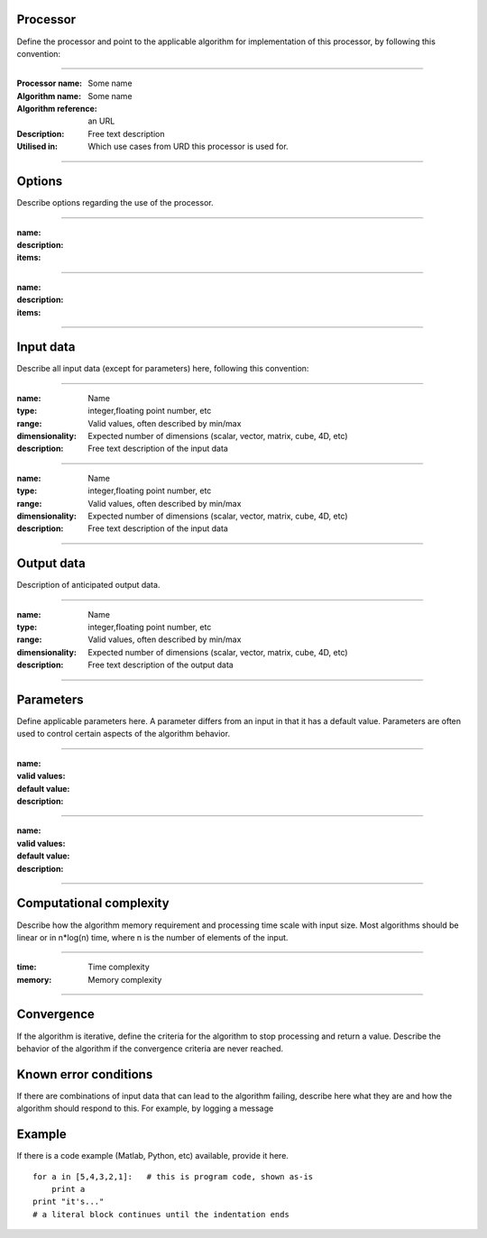 Processor
=========
Define the processor and point to the applicable algorithm for implementation of this processor, by following this convention:

--------------------------

:Processor name: Some name
:Algorithm name: Some name
:Algorithm reference: an URL
:Description: Free text description
:Utilised in: Which use cases from URD this processor is used for.

--------------------------

Options
=======

Describe options regarding the use of the processor.

--------------------------

:name:
:description:
:items:

--------------------------

:name:
:description:
:items:

---------------------------------


Input data
==========
Describe all input data (except for parameters) here, following this convention:

--------------------------

:name: Name
:type: integer,floating point number, etc
:range: Valid values, often described by min/max
:dimensionality: Expected number of dimensions (scalar, vector, matrix, cube, 4D, etc)
:description: Free text description of the input data

-----------------------------

:name: Name
:type: integer,floating point number, etc
:range: Valid values, often described by min/max
:dimensionality: Expected number of dimensions (scalar, vector, matrix, cube, 4D, etc)
:description: Free text description of the input data

--------------------------

Output data
===========
Description of anticipated output data.

--------------------------

:name: Name
:type: integer,floating point number, etc
:range: Valid values, often described by min/max
:dimensionality: Expected number of dimensions (scalar, vector, matrix, cube, 4D, etc)
:description: Free text description of the output data

--------------------------

Parameters
==========
Define applicable parameters here. A parameter differs from an input in that it has a default value. Parameters are often used to control certain aspects of the algorithm behavior.

--------------------------

:name:
:valid values:
:default value:
:description:

--------------------------

:name:
:valid values:
:default value:
:description:

--------------------------

Computational complexity
========================

Describe how the algorithm memory requirement and processing time scale with input size. Most algorithms should be linear or in n*log(n) time, where n is the number of elements of the input.

--------------------------

:time: Time complexity
:memory: Memory complexity

--------------------------

Convergence
===========
If the algorithm is iterative, define the criteria for the algorithm to stop processing and return a value. Describe the behavior of the algorithm if the convergence criteria are never reached.

Known error conditions
======================
If there are combinations of input data that can lead to the algorithm failing, describe here what they are and how the algorithm should respond to this. For example, by logging a message

Example
=======
If there is a code example (Matlab, Python, etc) available, provide it here.

::

    for a in [5,4,3,2,1]:   # this is program code, shown as-is
        print a
    print "it's..."
    # a literal block continues until the indentation ends

